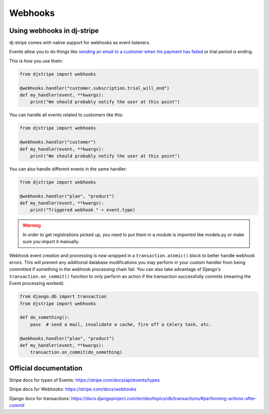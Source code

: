 Webhooks
========

Using webhooks in dj-stripe
---------------------------

dj-stripe comes with native support for webhooks as event listeners.

Events allow you to do things like `sending an email to a customer when his payment has failed <https://stripe.com/docs/recipes/sending-emails-for-failed-payments>`_
or trial period is ending.

This is how you use them:

.. code-block:: python

    from djstripe import webhooks

    @webhooks.handler("customer.subscription.trial_will_end")
    def my_handler(event, **kwargs):
        print("We should probably notify the user at this point")


You can handle all events related to customers like this:

.. code-block:: python

    from djstripe import webhooks

    @webhooks.handler("customer")
    def my_handler(event, **kwargs):
        print("We should probably notify the user at this point")


You can also handle different events in the same handler:

.. code-block:: python

    from djstripe import webhooks

    @webhooks.handler("plan", "product")
    def my_handler(event, **kwargs):
        print("Triggered webhook " + event.type)

.. warning:: In order to get registrations picked up, you need to put them in a module is imported like models.py or make sure you import it manually.


Webhook event creation and processing is now wrapped in a ``transaction.atomic()`` block to better handle webhook errors.
This will prevent any additional database modifications you may perform in your custom handler from being committed if
something in the webhook processing chain fail. You can also take advantage of Django's ``transaction.on_commit()`` function
to only perform an action if the transaction successfully commits (meaning the Event processing worked):

.. code-block:: python

    from django.db import transaction
    from djstripe import webhooks

    def do_something():
        pass  # send a mail, invalidate a cache, fire off a Celery task, etc.

    @webhooks.handler("plan", "product")
    def my_handler(event, **kwargs):
        transaction.on_commit(do_something)


Official documentation
----------------------

Stripe docs for types of Events: https://stripe.com/docs/api/events/types

Stripe docs for Webhooks: https://stripe.com/docs/webhooks

Django docs for transactions: https://docs.djangoproject.com/en/dev/topics/db/transactions/#performing-actions-after-commit
